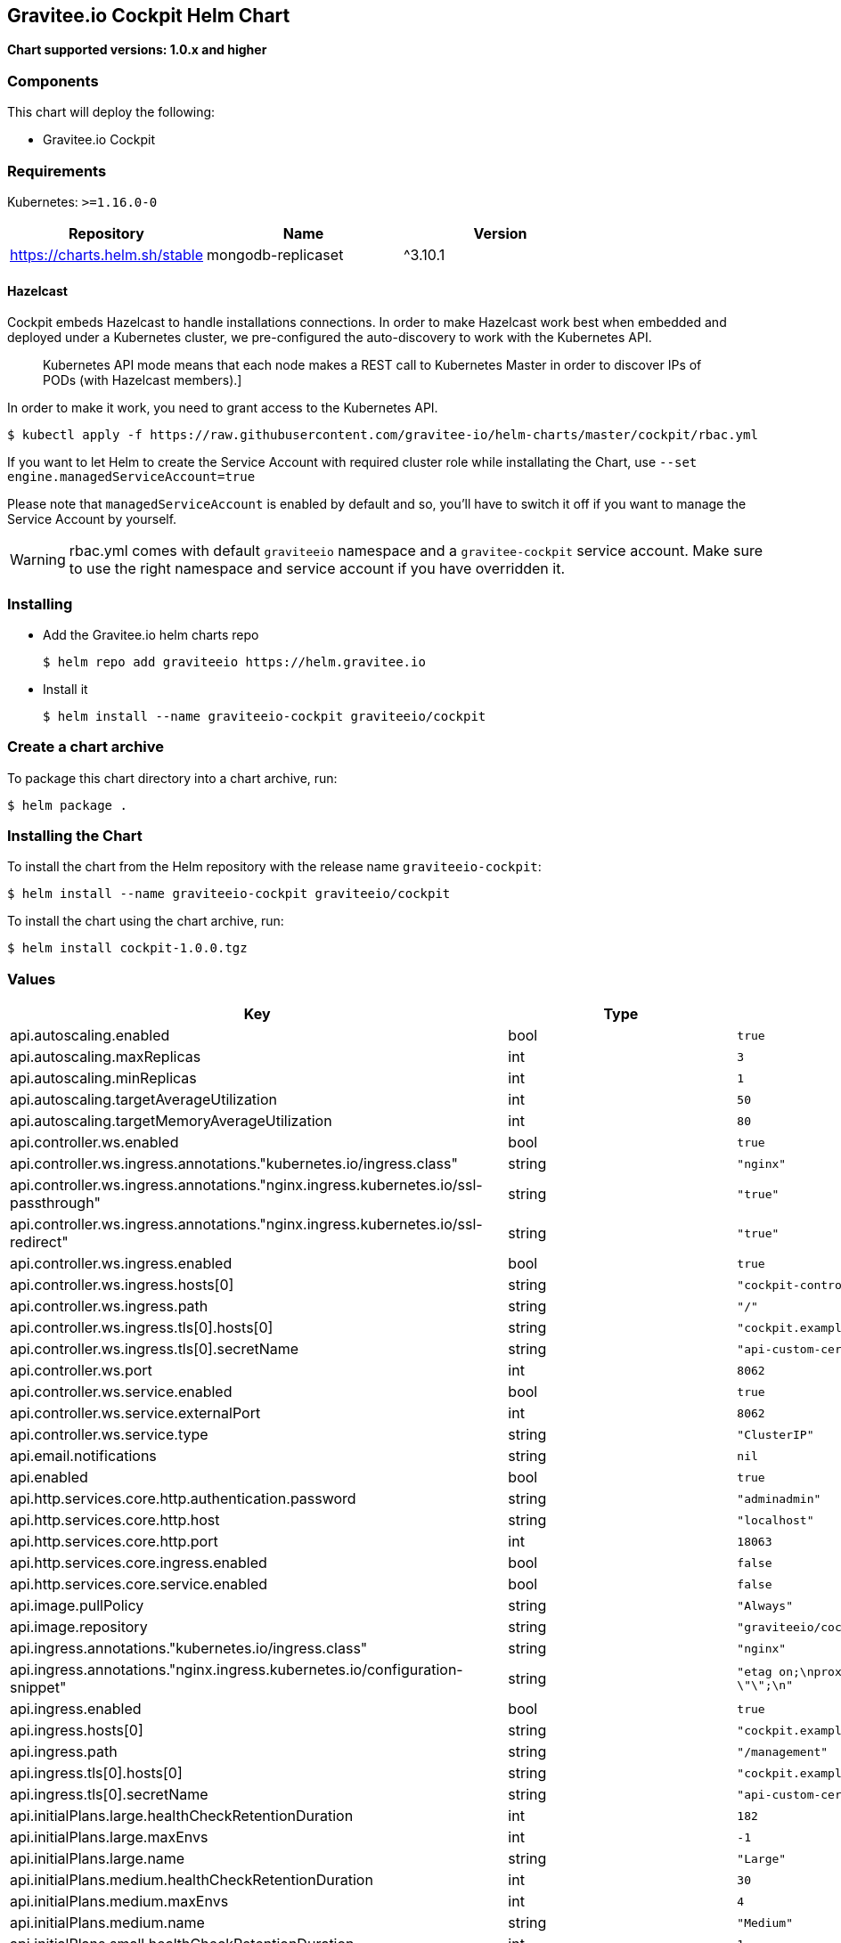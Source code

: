 [[graviteeio-cockpit-helm-chart]]
== Gravitee.io Cockpit Helm Chart

*Chart supported versions: 1.0.x and higher*

=== Components

This chart will deploy the following:

* Gravitee.io Cockpit


=== Requirements

Kubernetes: `>=1.16.0-0`

[%header,cols=3*]
|===
| Repository | Name | Version
| https://charts.helm.sh/stable | mongodb-replicaset | ^3.10.1
|===

==== Hazelcast

Cockpit embeds Hazelcast to handle installations connections.
In order to make Hazelcast work best when embedded and deployed under a Kubernetes cluster, we pre-configured the auto-discovery to work with the Kubernetes API.

[quote]
____
Kubernetes API mode means that each node makes a REST call to Kubernetes Master in order to discover IPs of PODs (with Hazelcast members).]
____

In order to make it work, you need to grant access to the Kubernetes API.

[source,bash]
----
$ kubectl apply -f https://raw.githubusercontent.com/gravitee-io/helm-charts/master/cockpit/rbac.yml
----

If you want to let Helm to create the Service Account with required cluster role while installating the Chart, use `--set engine.managedServiceAccount=true`

Please note that `managedServiceAccount` is enabled by default and so, you'll have to switch it off if you want to manage the Service Account by yourself.

WARNING: rbac.yml comes with default `graviteeio` namespace and a `gravitee-cockpit` service account. Make sure to use the right namespace and service account if you have overridden it.

=== Installing

* Add the Gravitee.io helm charts repo
+
....
$ helm repo add graviteeio https://helm.gravitee.io
....
* Install it
+
....
$ helm install --name graviteeio-cockpit graviteeio/cockpit
....

=== Create a chart archive

To package this chart directory into a chart archive, run:

....
$ helm package .
....

=== Installing the Chart

To install the chart from the Helm repository with the release name
`+graviteeio-cockpit+`:

[source,bash]
----
$ helm install --name graviteeio-cockpit graviteeio/cockpit
----

To install the chart using the chart archive, run:

....
$ helm install cockpit-1.0.0.tgz
....

=== Values

[%header,cols=4*]
|===
| Key | Type | Default | Description
| api.autoscaling.enabled | bool | `true` |
| api.autoscaling.maxReplicas | int | `3` |
| api.autoscaling.minReplicas | int | `1` |
| api.autoscaling.targetAverageUtilization | int | `50` |
| api.autoscaling.targetMemoryAverageUtilization | int | `80` |
| api.controller.ws.enabled | bool | `true` |
| api.controller.ws.ingress.annotations."kubernetes.io/ingress.class" | string | `"nginx"` |
| api.controller.ws.ingress.annotations."nginx.ingress.kubernetes.io/ssl-passthrough" | string | `"true"` |
| api.controller.ws.ingress.annotations."nginx.ingress.kubernetes.io/ssl-redirect" | string | `"true"` |
| api.controller.ws.ingress.enabled | bool | `true` |
| api.controller.ws.ingress.hosts[0] | string | `"cockpit-controller.example.com"` |
| api.controller.ws.ingress.path | string | `"/"` |
| api.controller.ws.ingress.tls[0].hosts[0] | string | `"cockpit.example.com"` |
| api.controller.ws.ingress.tls[0].secretName | string | `"api-custom-cert"` |
| api.controller.ws.port | int | `8062` |
| api.controller.ws.service.enabled | bool | `true` |
| api.controller.ws.service.externalPort | int | `8062` |
| api.controller.ws.service.type | string | `"ClusterIP"` |
| api.email.notifications | string | `nil` |
| api.enabled | bool | `true` |
| api.http.services.core.http.authentication.password | string | `"adminadmin"` |
| api.http.services.core.http.host | string | `"localhost"` |
| api.http.services.core.http.port | int | `18063` |
| api.http.services.core.ingress.enabled | bool | `false` |
| api.http.services.core.service.enabled | bool | `false` |
| api.image.pullPolicy | string | `"Always"` |
| api.image.repository | string | `"graviteeio/cockpit-management-api"` |
| api.ingress.annotations."kubernetes.io/ingress.class" | string | `"nginx"` |
| api.ingress.annotations."nginx.ingress.kubernetes.io/configuration-snippet" | string | `"etag on;\nproxy_pass_header ETag;\nproxy_set_header if-match \"\";\n"` |
| api.ingress.enabled | bool | `true` |
| api.ingress.hosts[0] | string | `"cockpit.example.com"` |
| api.ingress.path | string | `"/management"` |
| api.ingress.tls[0].hosts[0] | string | `"cockpit.example.com"` |
| api.ingress.tls[0].secretName | string | `"api-custom-cert"` |
| api.initialPlans.large.healthCheckRetentionDuration | int | `182` |
| api.initialPlans.large.maxEnvs | int | `-1` |
| api.initialPlans.large.name | string | `"Large"` |
| api.initialPlans.medium.healthCheckRetentionDuration | int | `30` |
| api.initialPlans.medium.maxEnvs | int | `4` |
| api.initialPlans.medium.name | string | `"Medium"` |
| api.initialPlans.small.healthCheckRetentionDuration | int | `1` |
| api.initialPlans.small.isDefault | string | `"true"` |
| api.initialPlans.small.maxEnvs | int | `2` |
| api.initialPlans.small.name | string | `"Small"` |
| api.jwt.secret | string | `"ybbrZDZmjnzWhstP8xv2SQL28AdHuNah"` |
| api.logging.debug | bool | `false` |
| api.logging.file.enabled | bool | `true` |
| api.logging.file.encoderPattern | string | `"%d{HH:mm:ss.SSS} [%thread] %-5level %logger{36} - %msg%n%n"` |
| api.logging.file.rollingPolicy | string | `"<rollingPolicy class=\"ch.qos.logback.core.rolling.TimeBasedRollingPolicy\">\n    <!-- daily rollover -->\n    <fileNamePattern>${gravitee.management.log.dir}/gravitee_%d{yyyy-MM-dd}.log</fileNamePattern>\n    <!-- keep 30 days' worth of history -->\n    <maxHistory>30</maxHistory>\n</rollingPolicy>\n"` |
| api.logging.graviteeLevel | string | `"DEBUG"` |
| api.logging.jettyLevel | string | `"INFO"` |
| api.logging.stdout.encoderPattern | string | `"%d{HH:mm:ss.SSS} [%thread] %-5level %logger{36} - %msg%n"` |
| api.name | string | `"api"` |
| api.platform.admin.password | string | `"$2a$10$YCR.gYLmG8TzKSg5TYxdzeJOpMGpEavOCni5sbHukD2qwwZxhuXvO"` |
| api.reCaptcha.enabled | bool | `false` |
| api.reloadOnConfigChange | bool | `true` |
| api.replicaCount | int | `1` |
| api.resources.limits.cpu | string | `"500m"` |
| api.resources.limits.memory | string | `"1024Mi"` |
| api.resources.requests.cpu | string | `"200m"` |
| api.resources.requests.memory | string | `"512Mi"` |
| api.restartPolicy | string | `"OnFailure"` |
| api.securityContext.runAsNonRoot | bool | `true` |
| api.securityContext.runAsUser | int | `1001` |
| api.service.externalPort | int | `8063` |
| api.service.internalPort | int | `8063` |
| api.service.internalPortName | string | `"http"` |
| api.service.type | string | `"ClusterIP"` |
| api.services.healthCheckPurge.cron | string | `"0 0 0 */1 * *"` |
| api.services.healthCheckPurge.onPremise.healthCheckRetentionDuration | int | `-1` |
| api.ssl.enabled | bool | `false` |
| api.updateStrategy.rollingUpdate.maxUnavailable | int | `1` |
| api.updateStrategy.type | string | `"RollingUpdate"` |
| authentication.github.clientId | string | `nil` |
| authentication.github.clientSecret | string | `nil` |
| authentication.google.clientId | string | `nil` |
| authentication.google.clientSecret | string | `nil` |
| authentication.oidc.clientId | string | `nil` |  |
| authentication.oidc.clientSecret | string | `nil` |  |
| authentication.oidc.accessTokenUri | string | `nil` |  |
| authentication.oidc.userAuthorizationUri | string | `nil` |  |
| authentication.oidc.userProfileUri | string | `nil` |  |
| authentication.oidc.wellKnownUri | string | `nil` |  |
| chaos.enabled | bool | `false` |
| mongo.auth.enabled | bool | `false` |
| mongo.auth.password | string | `nil` |
| mongo.auth.source | string | `"admin"` |
| mongo.auth.username | string | `nil` |
| mongo.connectTimeoutMS | int | `30000` |
| mongo.dbhost | string | `"graviteeio-apim-mongodb-replicaset"` |
| mongo.dbname | string | `"gravitee"` |
| mongo.dbport | int | `27017` |
| mongo.rs | string | `"rs0"` |
| mongo.rsEnabled | bool | `true` |
| mongo.socketKeepAlive | bool | `false` |
| mongo.sslEnabled | bool | `false` |
| mongodb-replicaset.auth.adminPassword | string | `"password"` |
| mongodb-replicaset.auth.adminUser | string | `"username"` |
| mongodb-replicaset.auth.enabled | bool | `false` |
| mongodb-replicaset.auth.key | string | `"keycontent"` |
| mongodb-replicaset.auth.metricsPassword | string | `"password"` |
| mongodb-replicaset.auth.metricsUser | string | `"metrics"` |
| mongodb-replicaset.configmap | object | `{}` |
| mongodb-replicaset.enabled | bool | `false` |
| mongodb-replicaset.image.repository | string | `"mongo"` |
| mongodb-replicaset.image.tag | float | `3.6` |
| mongodb-replicaset.persistentVolume.accessModes[0] | string | `"ReadWriteOnce"` |
| mongodb-replicaset.persistentVolume.enabled | bool | `true` |
| mongodb-replicaset.persistentVolume.size | string | `"1Gi"` |
| mongodb-replicaset.replicaSetName | string | `"rs0"` |
| mongodb-replicaset.replicas | int | `3` |
| mongodb-replicaset.resources.limits.cpu | string | `"500m"` |
| mongodb-replicaset.resources.limits.memory | string | `"512Mi"` |
| mongodb-replicaset.resources.requests.cpu | string | `"100m"` |
| mongodb-replicaset.resources.requests.memory | string | `"256Mi"` |
| smtp.enabled | bool | `true` |
| smtp.from | string | `"info@example.com"` |
| smtp.host | string | `"smtp.example.com"` |
| smtp.password | string | `"example.com"` |
| smtp.port | int | `25` |
| smtp.properties."starttls.enable" | bool | `false` |
| smtp.properties.auth | bool | `true` |
| smtp.subject | string | `"[gravitee] %s"` |
| smtp.username | string | `"info@example.com"` |
| ui.autoscaling.enabled | bool | `true` |
| ui.autoscaling.maxReplicas | int | `3` |
| ui.autoscaling.minReplicas | int | `1` |
| ui.autoscaling.targetAverageUtilization | int | `50` |
| ui.autoscaling.targetMemoryAverageUtilization | int | `80` |
| ui.enabled | bool | `true` |
| ui.image.pullPolicy | string | `"Always"` |
| ui.image.repository | string | `"graviteeio/cockpit-webui"` |
| ui.ingress.annotations."kubernetes.io/ingress.class" | string | `"nginx"` |
| ui.ingress.annotations."nginx.ingress.kubernetes.io/configuration-snippet" | string | `"etag on;\nproxy_pass_header ETag;\n"` |
| ui.ingress.enabled | bool | `true` |
| ui.ingress.hosts[0] | string | `"cockpit.example.com"` |
| ui.ingress.path | string | `"/"` |
| ui.ingress.tls[0].hosts[0] | string | `"cockpit.example.com"` |
| ui.ingress.tls[0].secretName | string | `"api-custom-cert"` |
| ui.name | string | `"ui"` |
| ui.replicaCount | int | `1` |
| ui.resources.limits.cpu | string | `"100m"` |
| ui.resources.limits.memory | string | `"128Mi"` |
| ui.resources.requests.cpu | string | `"50m"` |
| ui.resources.requests.memory | string | `"64Mi"` |
| ui.securityContext.runAsGroup | int | `101` |
| ui.securityContext.runAsNonRoot | bool | `true` |
| ui.securityContext.runAsUser | int | `101` |
| ui.service.externalPort | int | `8002` |
| ui.service.internalPort | int | `8080` |
| ui.service.internalPortName | string | `"http"` |
| ui.service.name | string | `"nginx"` |
| ui.service.type | string | `"ClusterIP"` |
